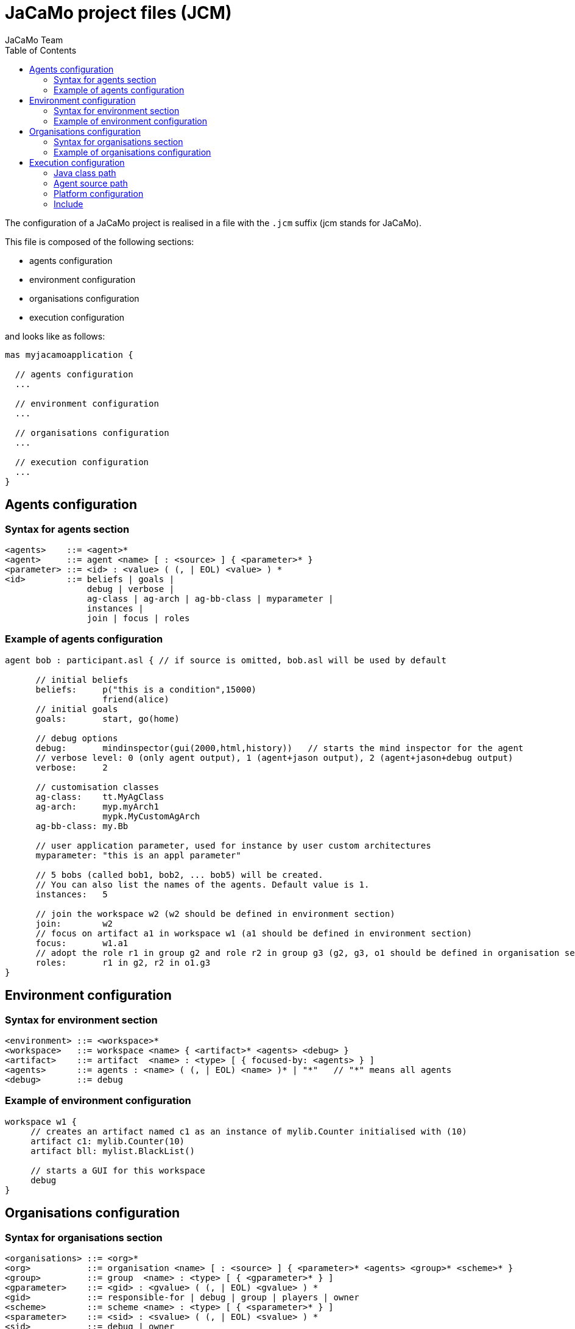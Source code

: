 = JaCaMo project files (JCM)
JaCaMo Team
:toc: right
:date: June 2016
:source-highlighter: pygments
:pygments-style: autumn
:pygments-linenums-mode: inline
:icons: font
:prewrap!:

ifdef::env-github[:outfilesuffix: .adoc]


The configuration of a JaCaMo project is realised in a file with the `.jcm` suffix (jcm stands for JaCaMo).

This file is composed of the following sections:

-  agents configuration
-  environment configuration
-  organisations configuration
-  execution configuration

and looks like as follows:
[source,jacamoproject]
----
mas myjacamoapplication {

  // agents configuration
  ...

  // environment configuration
  ...

  // organisations configuration
  ...

  // execution configuration
  ...
}
----



== Agents configuration

=== Syntax for agents section
-------------------------
<agents>    ::= <agent>*
<agent>     ::= agent <name> [ : <source> ] { <parameter>* }
<parameter> ::= <id> : <value> ( (, | EOL) <value> ) *
<id>        ::= beliefs | goals |
                debug | verbose |
                ag-class | ag-arch | ag-bb-class | myparameter |
                instances |
                join | focus | roles
-------------------------

=== Example of agents configuration

[source,jacamoproject]
----
agent bob : participant.asl { // if source is omitted, bob.asl will be used by default

      // initial beliefs
      beliefs:     p("this is a condition",15000)
                   friend(alice)
      // initial goals
      goals:       start, go(home)

      // debug options
      debug:       mindinspector(gui(2000,html,history))   // starts the mind inspector for the agent
      // verbose level: 0 (only agent output), 1 (agent+jason output), 2 (agent+jason+debug output)
      verbose:     2

      // customisation classes
      ag-class:    tt.MyAgClass
      ag-arch:     myp.myArch1
                   mypk.MyCustomAgArch
      ag-bb-class: my.Bb

      // user application parameter, used for instance by user custom architectures
      myparameter: "this is an appl parameter"

      // 5 bobs (called bob1, bob2, ... bob5) will be created.
      // You can also list the names of the agents. Default value is 1.
      instances:   5

      // join the workspace w2 (w2 should be defined in environment section)
      join:        w2
      // focus on artifact a1 in workspace w1 (a1 should be defined in environment section)
      focus:       w1.a1
      // adopt the role r1 in group g2 and role r2 in group g3 (g2, g3, o1 should be defined in organisation section)
      roles:       r1 in g2, r2 in o1.g3
}
----

== Environment configuration

=== Syntax for environment section

------
<environment> ::= <workspace>*
<workspace>   ::= workspace <name> { <artifact>* <agents> <debug> }
<artifact>    ::= artifact  <name> : <type> [ { focused-by: <agents> } ]
<agents>      ::= agents : <name> ( (, | EOL) <name> )* | "*"   // "*" means all agents
<debug>       ::= debug
------

=== Example of environment configuration

[source,jacamoproject]
----
workspace w1 {
     // creates an artifact named c1 as an instance of mylib.Counter initialised with (10)
     artifact c1: mylib.Counter(10)
     artifact bll: mylist.BlackList()

     // starts a GUI for this workspace
     debug
}
----

== Organisations configuration

=== Syntax for organisations section

------
<organisations> ::= <org>*
<org>           ::= organisation <name> [ : <source> ] { <parameter>* <agents> <group>* <scheme>* }
<group>         ::= group  <name> : <type> [ { <gparameter>* } ]
<gparameter>    ::= <gid> : <gvalue> ( (, | EOL) <gvalue> ) *
<gid>           ::= responsible-for | debug | group | players | owner
<scheme>        ::= scheme <name> : <type> [ { <sparameter>* } ]
<sparameter>    ::= <sid> : <svalue> ( (, | EOL) <svalue> ) *
<sid>           ::= debug | owner
------

=== Example of organisations configuration

[source,jacamoproject]
------
organisation o1 : os.xml {   // os.xml is the file with the organisational specification, if omitted o1.xml is used

      // a group instance g1 based on the group writepaper defined in os.xml
      group g1: writepaper {
          // the group will be responsible for the scheme s1
          responsible-for: s1

          owner: alice // alice is the owner of the group and can manage it

          // bob plays r1 and r2 in group g1, alice plays r1 in g1
          players: bob r1
                   bob r2
                   alice r1
          // starts a debug GUI for this group
          debug: inspector_gui(on) // currently the only possible value is "inspector_gui(on)"

          // groups sg2 will be a subgroup of g1
          group sg2 : t1
    }

    // another group instance (without particular initialisation)
    group g2 : writepaper

    // scheme instance identified by wpscheme in os.xml
    scheme s1 : wpscheme
}
------

== Execution configuration

=== Java class path

[source,jacamoproject]
------
class-path:  lib
             ../../../code/bin/classes  // reusing artifacts from that directory
------

=== Agent source path

[source,jacamoproject]
------
asl-path: src/agt
          src/agt/inc
------

=== Platform configuration

*  parameters for cartago
   - `infrastructure` (optional): starts the cartago node in the network
*  parameters for centralised
   - `pool,X` : where X is the number os threads used to run the agents (more options link:https://github.com/jason-lang/jason/blob/master/doc/tech/concurrency.adoc#synchronous-reasoning-cycle[here])
*  parameters for Jade: any parameter we can use for jade.Boot. E.g.:
   - `jade("-gui -sniffer")`: starts Jade main-container with RMA and Sniffer already running
   - `jade("-container -host localhost -container-name c2")`: starts a Jade sub-container named `c2`
[source,jacamoproject]
------
    platform: jade()
              cartago(infrastructure)
              centralised(pool,4)
------

=== Include

A project can import other projects by the keyword `uses`, as in the following example:

[source,jacamoproject]
----
mas d uses p1, p2 {
  ...
}
----

In this case, all agents, workspaces and organisations defined in files `p1.jcm` and `p2.jcm` are included in the above project. The `platform` configuration is imported only if nothing about platforms is informed in the project that is *using* another project configuration.
